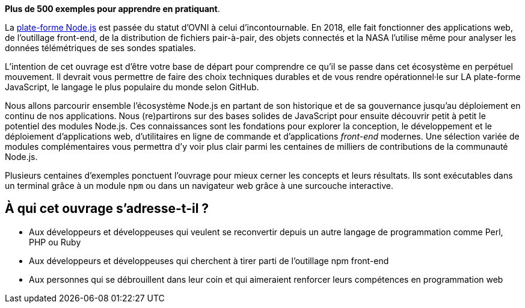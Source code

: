 *Plus de 500 exemples pour apprendre en pratiquant*.

La link:https://nodejs.org/fr/[plate-forme Node.js] est passée du statut d'OVNI
à celui d'incontournable.
En 2018, elle fait fonctionner des applications web, de l'outillage
front-end, de la distribution de fichiers pair-à-pair, des objets connectés
et la NASA l'utilise même pour analyser les données télémétriques
de ses sondes spatiales.

L'intention de cet ouvrage est d'être votre base de départ
pour comprendre ce qu'il se passe dans cet écosystème en perpétuel mouvement.
Il devrait vous permettre de faire des choix techniques durables et de vous
rendre opérationnel·le sur LA plate-forme JavaScript, le langage le
plus populaire du monde selon GitHub.

Nous allons parcourir ensemble l'écosystème Node.js en partant de son historique
et de sa gouvernance jusqu'au déploiement en continu de nos applications.
Nous (re)partirons sur des bases solides de JavaScript pour ensuite
découvrir petit à petit le potentiel des modules Node.js.
Ces connaissances sont les fondations pour explorer la conception, le développement
et le déploiement d'applications web, d'utilitaires en ligne
de commande et d'applications _front-end_ modernes.
Une sélection variée de modules complémentaires vous permettra d'y voir plus clair
parmi les centaines de milliers de contributions de la communauté Node.js.

Plusieurs centaines d'exemples ponctuent l'ouvrage pour mieux cerner
les concepts et leurs résultats.
Ils sont exécutables dans un terminal grâce à un module{nbsp}``npm`` ou
dans un navigateur web grâce à une surcouche interactive.

== À qui cet ouvrage s'adresse-t-il ?

- Aux développeurs et développeuses qui veulent se reconvertir depuis
un autre langage de programmation comme Perl, PHP ou Ruby
- Aux développeurs et développeuses qui cherchent à tirer parti
de l'outillage npm front-end
- Aux personnes qui se débrouillent dans leur coin et qui aimeraient
renforcer leurs compétences en programmation web
